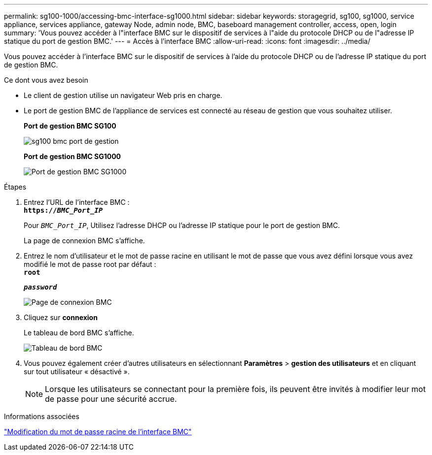 ---
permalink: sg100-1000/accessing-bmc-interface-sg1000.html 
sidebar: sidebar 
keywords: storagegrid, sg100, sg1000, service appliance, services appliance, gateway Node, admin node, BMC, baseboard management controller, access, open, login 
summary: 'Vous pouvez accéder à l"interface BMC sur le dispositif de services à l"aide du protocole DHCP ou de l"adresse IP statique du port de gestion BMC.' 
---
= Accès à l'interface BMC
:allow-uri-read: 
:icons: font
:imagesdir: ../media/


[role="lead"]
Vous pouvez accéder à l'interface BMC sur le dispositif de services à l'aide du protocole DHCP ou de l'adresse IP statique du port de gestion BMC.

.Ce dont vous avez besoin
* Le client de gestion utilise un navigateur Web pris en charge.
* Le port de gestion BMC de l'appliance de services est connecté au réseau de gestion que vous souhaitez utiliser.
+
*Port de gestion BMC SG100*

+
image::../media/sg100_bmc_management_port.png[sg100 bmc port de gestion]

+
*Port de gestion BMC SG1000*

+
image::../media/sg1000_bmc_management_port.png[Port de gestion BMC SG1000]



.Étapes
. Entrez l'URL de l'interface BMC : +
`*https://_BMC_Port_IP_*`
+
Pour `_BMC_Port_IP_`, Utilisez l'adresse DHCP ou l'adresse IP statique pour le port de gestion BMC.

+
La page de connexion BMC s'affiche.

. Entrez le nom d'utilisateur et le mot de passe racine en utilisant le mot de passe que vous avez défini lorsque vous avez modifié le mot de passe root par défaut : +
`*root*`
+
`*_password_*`

+
image::../media/bmc_signin_page.gif[Page de connexion BMC]

. Cliquez sur *connexion*
+
Le tableau de bord BMC s'affiche.

+
image::../media/bmc_dashboard.gif[Tableau de bord BMC]

. Vous pouvez également créer d'autres utilisateurs en sélectionnant *Paramètres* > *gestion des utilisateurs* et en cliquant sur tout utilisateur « désactivé ».
+

NOTE: Lorsque les utilisateurs se connectant pour la première fois, ils peuvent être invités à modifier leur mot de passe pour une sécurité accrue.



.Informations associées
link:changing-root-password-for-bmc-interface-sg1000.html["Modification du mot de passe racine de l'interface BMC"]

